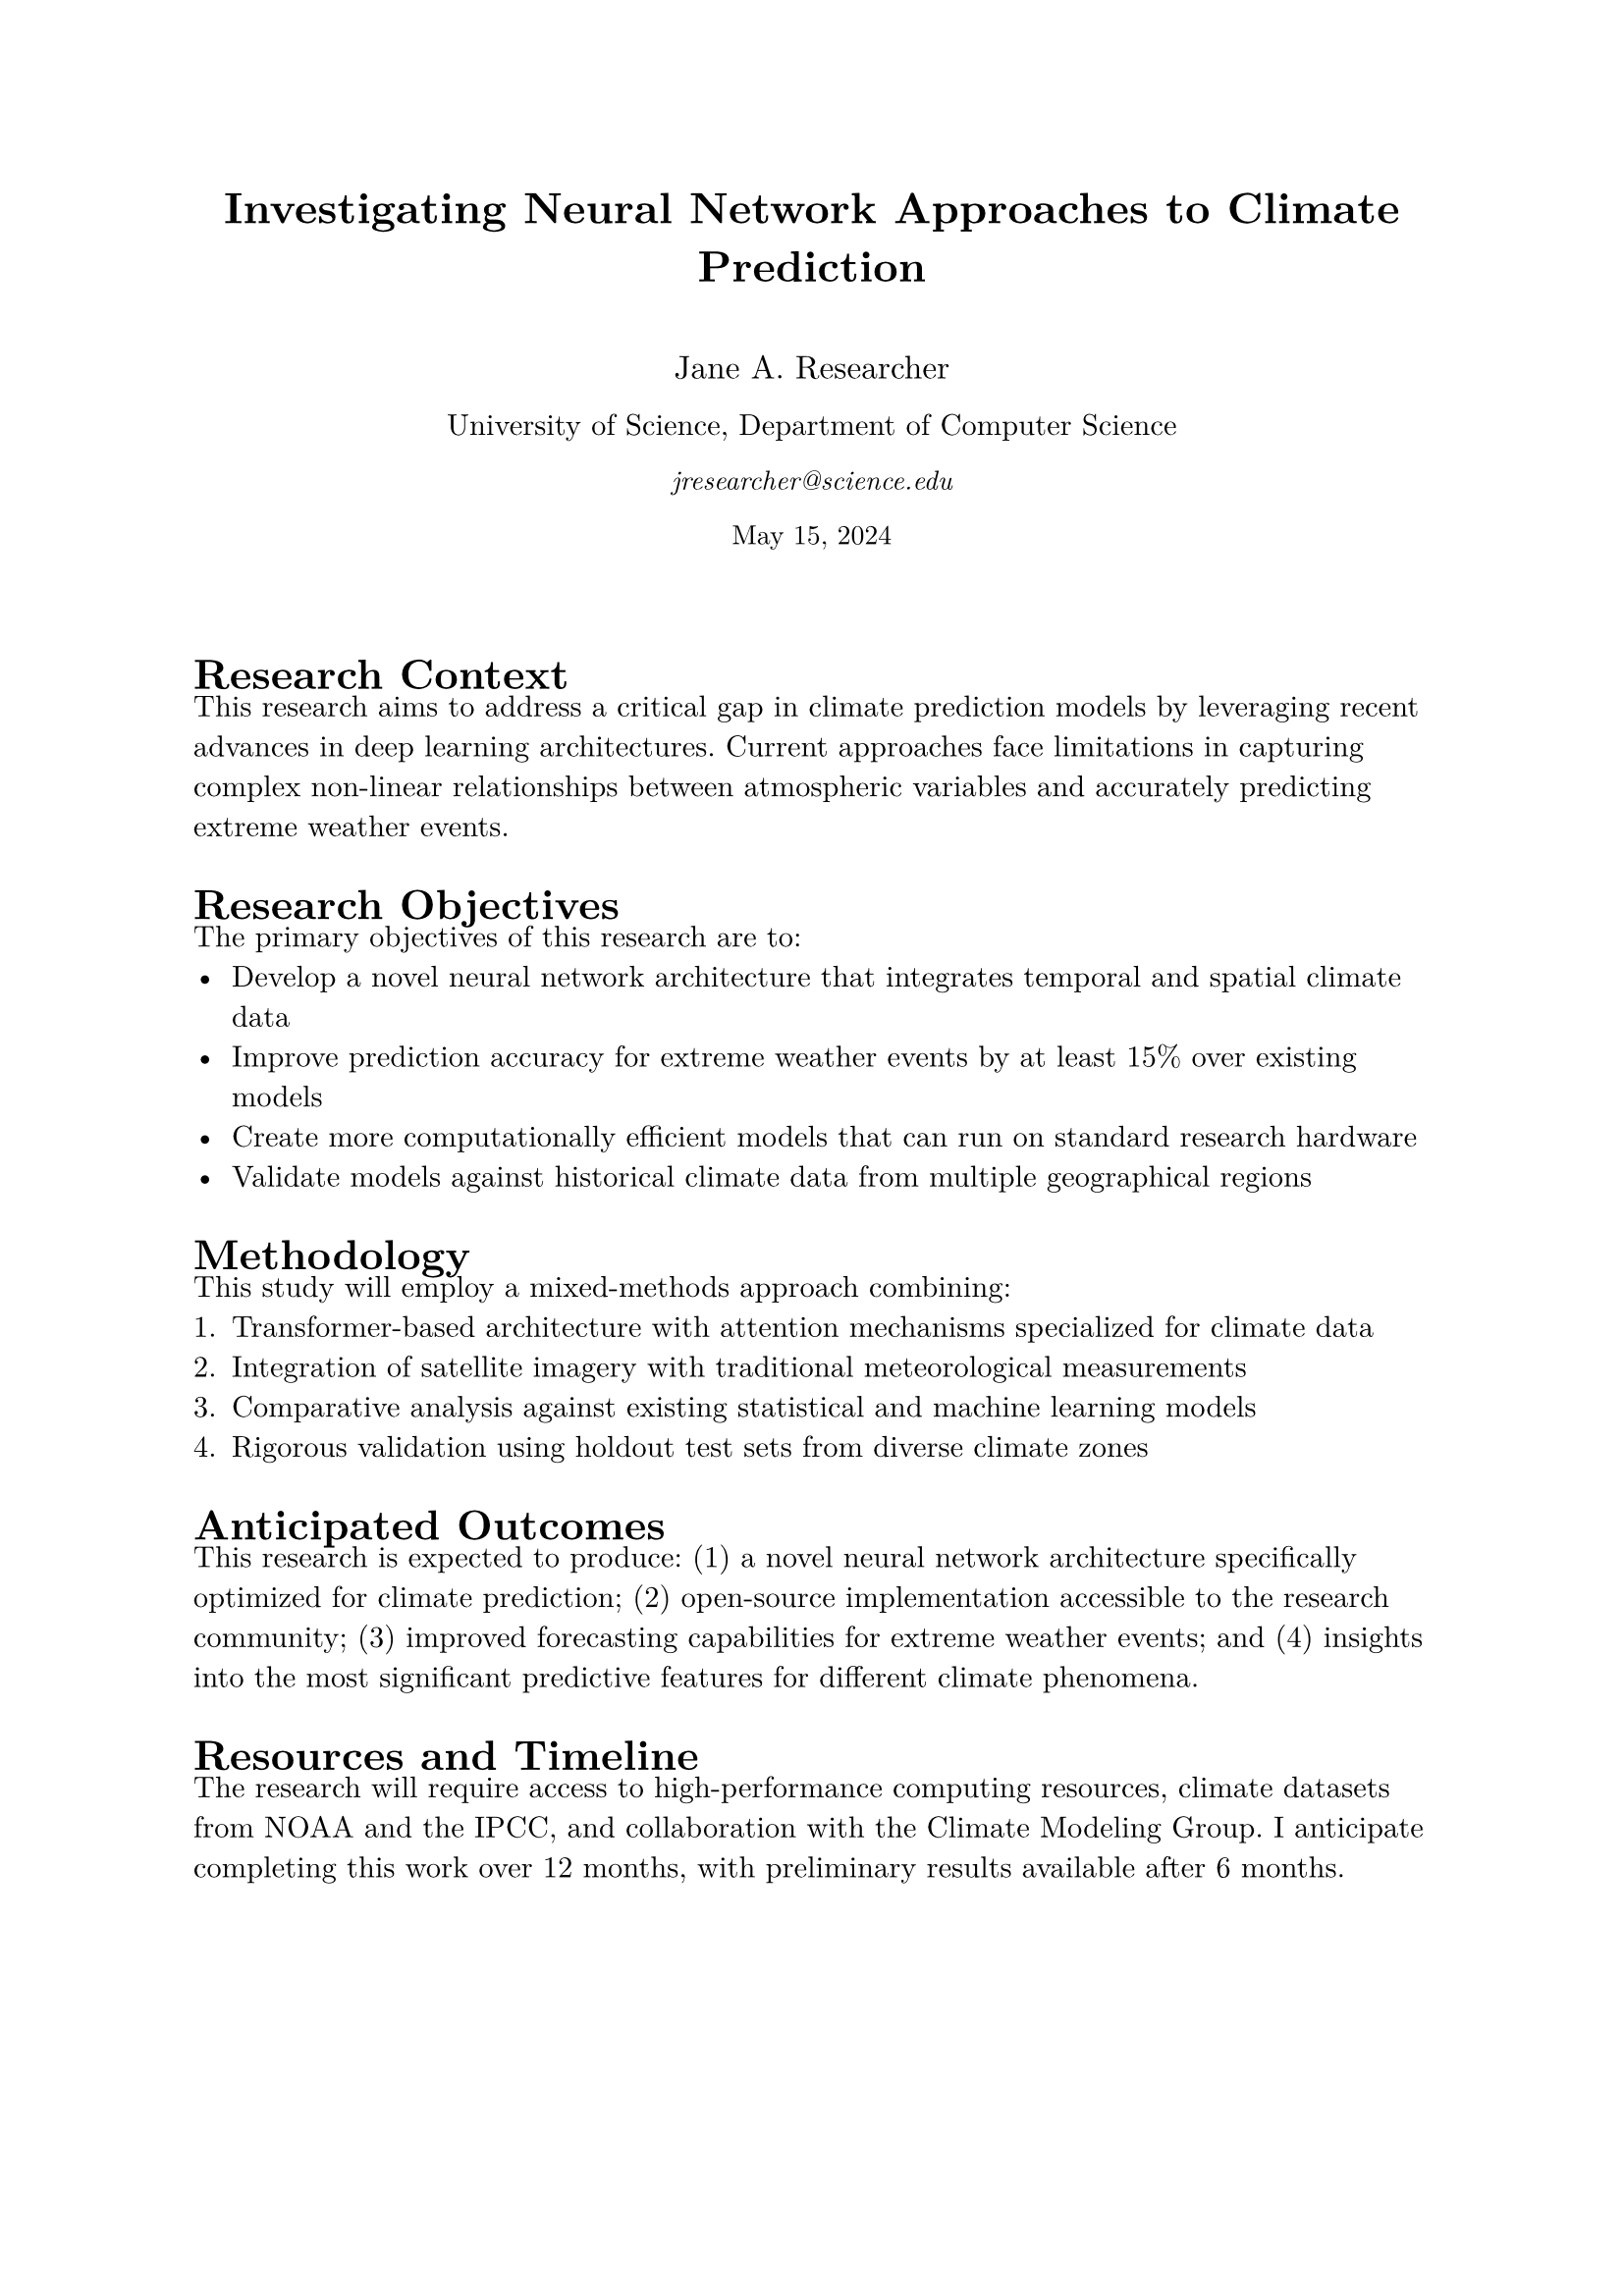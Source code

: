 #let prospectus(
  title: "Research Prospectus",
  author: "Researcher Name",
  date: "May 2024",
  institution: "University Name",
  department: "Department Name",
  email: "researcher@university.edu",
  body
) = {
  // Page setup
  set page(
    paper: "a4",
    margin: (x: 2.5cm, y: 2.5cm),
  )

  // Font setup
  set text(
    font: "New Computer Modern",
    size: 11pt,
    hyphenate: false,
  )

  // Title
  align(center)[
    #block(text(weight: "bold", size: 16pt)[#title])
    #v(0.5cm)
    #block(text(size: 12pt)[#author])
    #block(text(size: 11pt)[#institution, #department])
    #block(text(style: "italic", size: 10pt)[#email])
    #block(text(size: 10pt)[#date])
    #v(0.8cm)
  ]

  // Main content with subtle headings
  set heading(
    numbering: none,
    outlined: false,
  )

  // Body content
  body
}

#show: prospectus.with(
  title: "Investigating Neural Network Approaches to Climate Prediction",
  author: "Jane A. Researcher",
  institution: "University of Science",
  department: "Department of Computer Science",
  email: "jresearcher@science.edu",
  date: "May 15, 2024",
)

= Research Context
#v(-0.2cm)
This research aims to address a critical gap in climate prediction models by leveraging recent advances in deep learning architectures. Current approaches face limitations in capturing complex non-linear relationships between atmospheric variables and accurately predicting extreme weather events.

= Research Objectives
#v(-0.2cm)
The primary objectives of this research are to:
- Develop a novel neural network architecture that integrates temporal and spatial climate data
- Improve prediction accuracy for extreme weather events by at least 15% over existing models
- Create more computationally efficient models that can run on standard research hardware
- Validate models against historical climate data from multiple geographical regions

= Methodology
#v(-0.2cm)
This study will employ a mixed-methods approach combining:
1. Transformer-based architecture with attention mechanisms specialized for climate data
2. Integration of satellite imagery with traditional meteorological measurements
3. Comparative analysis against existing statistical and machine learning models
4. Rigorous validation using holdout test sets from diverse climate zones

= Anticipated Outcomes
#v(-0.2cm)
This research is expected to produce: (1) a novel neural network architecture specifically optimized for climate prediction; (2) open-source implementation accessible to the research community; (3) improved forecasting capabilities for extreme weather events; and (4) insights into the most significant predictive features for different climate phenomena.

= Resources and Timeline
#v(-0.2cm)
The research will require access to high-performance computing resources, climate datasets from NOAA and the IPCC, and collaboration with the Climate Modeling Group. I anticipate completing this work over 12 months, with preliminary results available after 6 months.